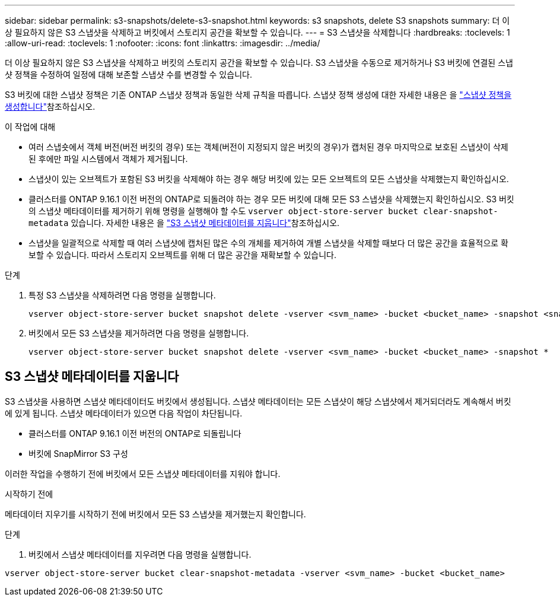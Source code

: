 ---
sidebar: sidebar 
permalink: s3-snapshots/delete-s3-snapshot.html 
keywords: s3 snapshots, delete S3 snapshots 
summary: 더 이상 필요하지 않은 S3 스냅샷을 삭제하고 버킷에서 스토리지 공간을 확보할 수 있습니다. 
---
= S3 스냅샷을 삭제합니다
:hardbreaks:
:toclevels: 1
:allow-uri-read: 
:toclevels: 1
:nofooter: 
:icons: font
:linkattrs: 
:imagesdir: ../media/


[role="lead"]
더 이상 필요하지 않은 S3 스냅샷을 삭제하고 버킷의 스토리지 공간을 확보할 수 있습니다. S3 스냅샷을 수동으로 제거하거나 S3 버킷에 연결된 스냅샷 정책을 수정하여 일정에 대해 보존할 스냅샷 수를 변경할 수 있습니다.

S3 버킷에 대한 스냅샷 정책은 기존 ONTAP 스냅샷 정책과 동일한 삭제 규칙을 따릅니다. 스냅샷 정책 생성에 대한 자세한 내용은 을 link:../data-protection/create-snapshot-policy-task.html["스냅샷 정책을 생성합니다"]참조하십시오.

.이 작업에 대해
* 여러 스냅숏에서 객체 버전(버전 버킷의 경우) 또는 객체(버전이 지정되지 않은 버킷의 경우)가 캡처된 경우 마지막으로 보호된 스냅샷이 삭제된 후에만 파일 시스템에서 객체가 제거됩니다.
* 스냅샷이 있는 오브젝트가 포함된 S3 버킷을 삭제해야 하는 경우 해당 버킷에 있는 모든 오브젝트의 모든 스냅샷을 삭제했는지 확인하십시오.
* 클러스터를 ONTAP 9.16.1 이전 버전의 ONTAP로 되돌려야 하는 경우 모든 버킷에 대해 모든 S3 스냅샷을 삭제했는지 확인하십시오. S3 버킷의 스냅샷 메타데이터를 제거하기 위해 명령을 실행해야 할 수도 `vserver object-store-server bucket clear-snapshot-metadata` 있습니다. 자세한 내용은 을 link:../s3-snapshots/delete-s3-snapshot.html#clear-s3-snapshots-metadata["S3 스냅샷 메타데이터를 지웁니다"]참조하십시오.
* 스냅샷을 일괄적으로 삭제할 때 여러 스냅샷에 캡처된 많은 수의 개체를 제거하여 개별 스냅샷을 삭제할 때보다 더 많은 공간을 효율적으로 확보할 수 있습니다. 따라서 스토리지 오브젝트를 위해 더 많은 공간을 재확보할 수 있습니다.


.단계
. 특정 S3 스냅샷을 삭제하려면 다음 명령을 실행합니다.
+
[listing]
----
vserver object-store-server bucket snapshot delete -vserver <svm_name> -bucket <bucket_name> -snapshot <snapshot_name>
----
. 버킷에서 모든 S3 스냅샷을 제거하려면 다음 명령을 실행합니다.
+
[listing]
----
vserver object-store-server bucket snapshot delete -vserver <svm_name> -bucket <bucket_name> -snapshot *
----




== S3 스냅샷 메타데이터를 지웁니다

S3 스냅샷을 사용하면 스냅샷 메타데이터도 버킷에서 생성됩니다. 스냅샷 메타데이터는 모든 스냅샷이 해당 스냅샷에서 제거되더라도 계속해서 버킷에 있게 됩니다. 스냅샷 메타데이터가 있으면 다음 작업이 차단됩니다.

* 클러스터를 ONTAP 9.16.1 이전 버전의 ONTAP로 되돌립니다
* 버킷에 SnapMirror S3 구성


이러한 작업을 수행하기 전에 버킷에서 모든 스냅샷 메타데이터를 지워야 합니다.

.시작하기 전에
메타데이터 지우기를 시작하기 전에 버킷에서 모든 S3 스냅샷을 제거했는지 확인합니다.

.단계
. 버킷에서 스냅샷 메타데이터를 지우려면 다음 명령을 실행합니다.


[listing]
----
vserver object-store-server bucket clear-snapshot-metadata -vserver <svm_name> -bucket <bucket_name>
----